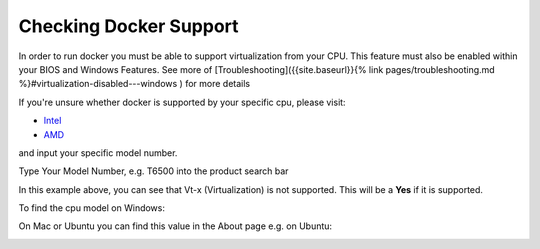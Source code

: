 Checking Docker Support
##### 

.. _check docker:

In order to run docker you must be able to support virtualization from your CPU. This feature must also be enabled within your BIOS and Windows Features. See more of [Troubleshooting]({{site.baseurl}}{% link pages/troubleshooting.md %}#virtualization-disabled---windows ) for more details

If you're unsure whether docker is supported by your specific cpu, please visit:

- `Intel <https://ark.intel.com/content/www/us/en/ark.html>`_
- `AMD <https://www.amd.com/en/products/specifications/processors>`_

and input your specific model number.


Type Your Model Number, e.g. T6500 into the product search bar

.. image:: ../assets/img/intel_product_example_annotated.png
   :width: 100%

In this example above, you can see that Vt-x (Virtualization) is not supported. This will be a **Yes** if it is supported.

To find the cpu model on Windows:

.. image:: ../assets/img/system_info_cpu_windows.PNG
   :width: 100%

On Mac or Ubuntu you can find this value in the About page e.g. on Ubuntu:


.. image:: ../assets/img/about_ubuntu.png
   :width: 100%
